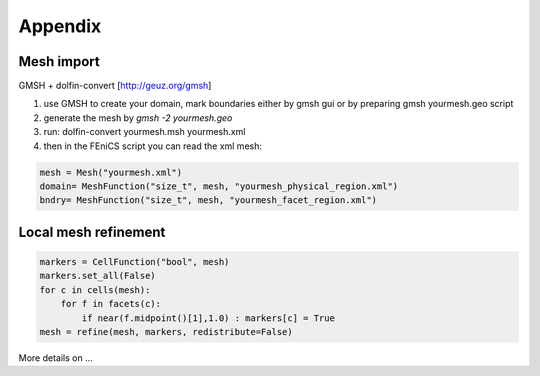 Appendix
=======

Mesh import
-----------

GMSH + dolfin-convert [http://geuz.org/gmsh]

1.  use GMSH to create your domain, mark boundaries either by gmsh gui or by preparing gmsh yourmesh.geo script
2.  generate the mesh by `gmsh -2 yourmesh.geo` 
3.  run: dolfin-convert yourmesh.msh yourmesh.xml
4.  then in the FEniCS script you can read the xml mesh:

.. code-block:: python

   mesh = Mesh("yourmesh.xml")
   domain= MeshFunction("size_t", mesh, "yourmesh_physical_region.xml")
   bndry= MeshFunction("size_t", mesh, "yourmesh_facet_region.xml")


Local mesh refinement
---------------------

.. code-block:: python

   markers = CellFunction("bool", mesh)
   markers.set_all(False)
   for c in cells(mesh):
       for f in facets(c):
           if near(f.midpoint()[1],1.0) : markers[c] = True
   mesh = refine(mesh, markers, redistribute=False)

More details on ...
